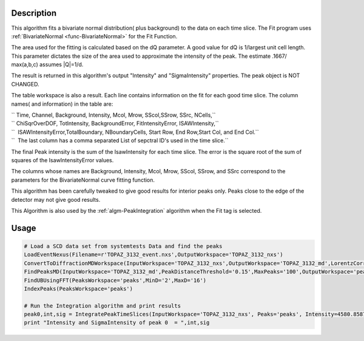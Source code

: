 .. algorithm::

.. summary::

.. alias::

.. properties::

Description
-----------

This algorithm fits a bivariate normal distribution( plus background) to
the data on each time slice. The Fit program uses
:ref:`BivariateNormal <func-BivariateNormal>` for the Fit Function.

The area used for the fitting is calculated based on the dQ parameter. A
good value for dQ is 1/largest unit cell length. This parameter dictates
the size of the area used to approximate the intensity of the peak. The
estimate .1667/ max(a,b,c) assumes \|Q\|=1/d.

The result is returned in this algorithm's output "Intensity" and
"SigmaIntensity" properties. The peak object is NOT CHANGED.

The table workspace is also a result. Each line contains information on
the fit for each good time slice. The column names( and information) in
the table are:

| `` Time, Channel, Background, Intensity, Mcol, Mrow, SScol,SSrow, SSrc, NCells,``
| `` ChiSqrOverDOF, TotIntensity, BackgroundError, FitIntensityError, ISAWIntensity,``
| ``  ISAWIntensityError,TotalBoundary, NBoundaryCells, Start Row, End Row,Start Col, and End Col.``
| ``  The last column has a comma separated List of sepctral ID's used in the time slice.``

The final Peak intensity is the sum of the IsawIntensity for each time
slice. The error is the square root of the sum of squares of the
IsawIntensityError values.

The columns whose names are Background, Intensity, Mcol, Mrow, SScol,
SSrow, and SSrc correspond to the parameters for the BivariateNormal
curve fitting function.

This algorithm has been carefully tweaked to give good results for
interior peaks only. Peaks close to the edge of the detector may not
give good results.

This Algorithm is also used by the :ref:`algm-PeakIntegration`
algorithm when the Fit tag is selected.

Usage
-----

.. code-block:: python

    # Load a SCD data set from systemtests Data and find the peaks
    LoadEventNexus(Filename=r'TOPAZ_3132_event.nxs',OutputWorkspace='TOPAZ_3132_nxs')
    ConvertToDiffractionMDWorkspace(InputWorkspace='TOPAZ_3132_nxs',OutputWorkspace='TOPAZ_3132_md',LorentzCorrection='1')
    FindPeaksMD(InputWorkspace='TOPAZ_3132_md',PeakDistanceThreshold='0.15',MaxPeaks='100',OutputWorkspace='peaks')
    FindUBUsingFFT(PeaksWorkspace='peaks',MinD='2',MaxD='16')
    IndexPeaks(PeaksWorkspace='peaks')

    # Run the Integration algorithm and print results
    peak0,int,sig = IntegratePeakTimeSlices(InputWorkspace='TOPAZ_3132_nxs', Peaks='peaks', Intensity=4580.8587719746683, SigmaIntensity=190.21154129339735)
    print "Intensity and SigmaIntensity of peak 0  = ",int,sig

.. categories::

.. sourcelink::
